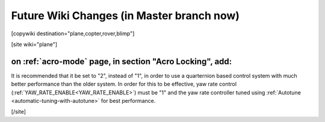 .. _common-future-wiki-changes:

==========================================
Future Wiki Changes (in Master branch now)
==========================================


[copywiki destination="plane,copter,rover,blimp"]

[site wiki="plane"]

on :ref:`acro-mode` page, in section "Acro Locking", add:
=========================================================

It is recommended that it be set to "2", instead of "1", in order to use a quarternion based control system with much better performance than the older system. In order for this to be effective, yaw rate control (:ref:`YAW_RATE_ENABLE<YAW_RATE_ENABLE>`) must be "1" and the yaw rate controller tuned using :ref:`Autotune <automatic-tuning-with-autotune>` for best performance.

[/site]